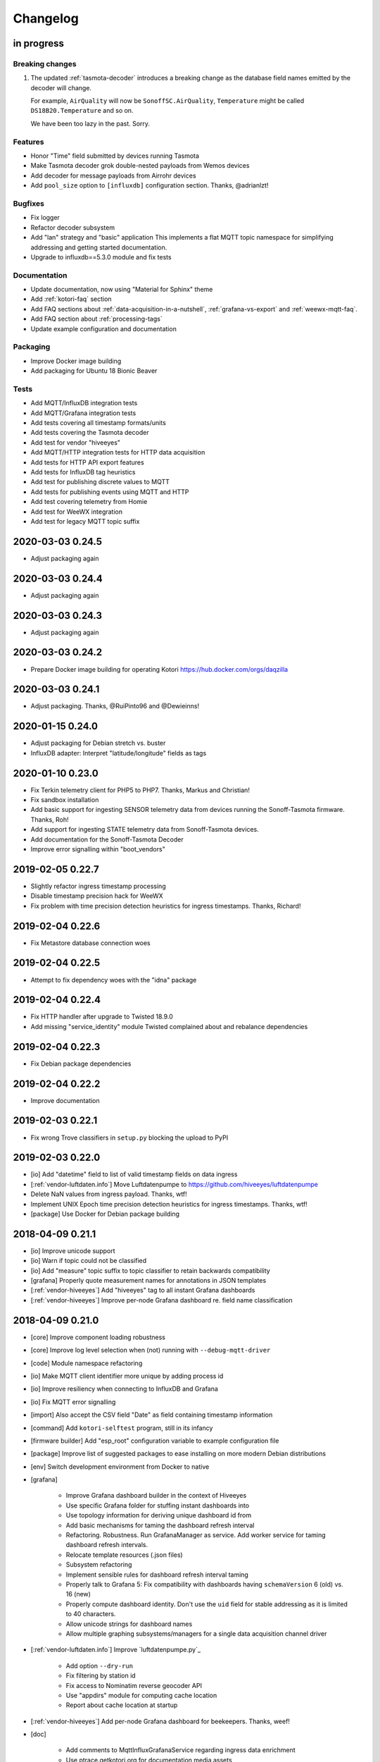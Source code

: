 *********
Changelog
*********


in progress
===========

Breaking changes
----------------
1. The updated :ref:`tasmota-decoder` introduces a breaking change as the
   database field names emitted by the decoder will change.

   For example, ``AirQuality`` will now be ``SonoffSC.AirQuality``,
   ``Temperature`` might be called ``DS18B20.Temperature`` and so on.

   We have been too lazy in the past. Sorry.


Features
--------
- Honor "Time" field submitted by devices running Tasmota
- Make Tasmota decoder grok double-nested payloads from Wemos devices
- Add decoder for message payloads from Airrohr devices
- Add ``pool_size`` option to ``[influxdb]`` configuration section. Thanks, @adrianlzt!

Bugfixes
--------
- Fix logger
- Refactor decoder subsystem
- Add "lan" strategy and "basic" application
  This implements a flat MQTT topic namespace for simplifying
  addressing and getting started documentation.
- Upgrade to influxdb==5.3.0 module and fix tests

Documentation
-------------
- Update documentation, now using "Material for Sphinx" theme
- Add :ref:`kotori-faq` section
- Add FAQ sections about :ref:`data-acquisition-in-a-nutshell`,
  :ref:`grafana-vs-export` and :ref:`weewx-mqtt-faq`.
- Add FAQ section about :ref:`processing-tags`
- Update example configuration and documentation

Packaging
---------
- Improve Docker image building
- Add packaging for Ubuntu 18 Bionic Beaver

Tests
-----
- Add MQTT/InfluxDB integration tests
- Add MQTT/Grafana integration tests
- Add tests covering all timestamp formats/units
- Add tests covering the Tasmota decoder
- Add test for vendor "hiveeyes"
- Add MQTT/HTTP integration tests for HTTP data acquisition
- Add tests for HTTP API export features
- Add tests for InfluxDB tag heuristics
- Add test for publishing discrete values to MQTT
- Add tests for publishing events using MQTT and HTTP
- Add test covering telemetry from Homie
- Add test for WeeWX integration
- Add test for legacy MQTT topic suffix


.. _kotori-0.24.5:

2020-03-03 0.24.5
=================
- Adjust packaging again


.. _kotori-0.24.4:

2020-03-03 0.24.4
=================
- Adjust packaging again


.. _kotori-0.24.3:

2020-03-03 0.24.3
=================
- Adjust packaging again


.. _kotori-0.24.2:

2020-03-03 0.24.2
=================
- Prepare Docker image building for operating Kotori
  https://hub.docker.com/orgs/daqzilla


.. _kotori-0.24.1:

2020-03-03 0.24.1
=================
- Adjust packaging. Thanks, @RuiPinto96 and @Dewieinns!


.. _kotori-0.24.0:

2020-01-15 0.24.0
=================
- Adjust packaging for Debian stretch vs. buster
- InfluxDB adapter: Interpret "latitude/longitude" fields as tags


.. _kotori-0.23.0:

2020-01-10 0.23.0
=================
- Fix Terkin telemetry client for PHP5 to PHP7. Thanks, Markus and Christian!
- Fix sandbox installation
- Add basic support for ingesting SENSOR telemetry data from devices running
  the Sonoff-Tasmota firmware. Thanks, Roh!
- Add support for ingesting STATE telemetry data from Sonoff-Tasmota devices.
- Add documentation for the Sonoff-Tasmota Decoder
- Improve error signalling within "boot_vendors"


.. _kotori-0.22.7:

2019-02-05 0.22.7
=================
- Slightly refactor ingress timestamp processing
- Disable timestamp precision hack for WeeWX
- Fix problem with time precision detection heuristics for ingress timestamps. Thanks, Richard!


.. _kotori-0.22.6:

2019-02-04 0.22.6
=================
- Fix Metastore database connection woes


.. _kotori-0.22.5:

2019-02-04 0.22.5
=================
- Attempt to fix dependency woes with the "idna" package


.. _kotori-0.22.4:

2019-02-04 0.22.4
=================
- Fix HTTP handler after upgrade to Twisted 18.9.0
- Add missing "service_identity" module Twisted complained about and rebalance dependencies


.. _kotori-0.22.3:

2019-02-04 0.22.3
=================
- Fix Debian package dependencies


.. _kotori-0.22.2:

2019-02-04 0.22.2
=================
- Improve documentation


.. _kotori-0.22.1:

2019-02-03 0.22.1
=================
- Fix wrong Trove classifiers in ``setup.py`` blocking the upload to PyPI


.. _kotori-0.22.0:

2019-02-03 0.22.0
=================
- [io] Add "datetime" field to list of valid timestamp fields on data ingress
- [:ref:`vendor-luftdaten.info`] Move Luftdatenpumpe to https://github.com/hiveeyes/luftdatenpumpe
- Delete NaN values from ingress payload. Thanks, wtf!
- Implement UNIX Epoch time precision detection heuristics for ingress timestamps. Thanks, wtf!
- [package] Use Docker for Debian package building


.. _kotori-0.21.1:

2018-04-09 0.21.1
=================
- [io] Improve unicode support
- [io] Warn if topic could not be classified
- [io] Add "measure" topic suffix to topic classifier to retain backwards compatibility
- [grafana] Properly quote measurement names for annotations in JSON templates
- [:ref:`vendor-hiveeyes`] Add "hiveeyes" tag to all instant Grafana dashboards
- [:ref:`vendor-hiveeyes`] Improve per-node Grafana dashboard re. field name classification


.. _kotori-0.21.0:

2018-04-09 0.21.0
=================
- [core] Improve component loading robustness
- [core] Improve log level selection when (not) running with ``--debug-mqtt-driver``
- [code] Module namespace refactoring
- [io] Make MQTT client identifier more unique by adding process id
- [io] Improve resiliency when connecting to InfluxDB and Grafana
- [io] Fix MQTT error signalling
- [import] Also accept the CSV field "Date" as field containing timestamp information
- [command] Add ``kotori-selftest`` program, still in its infancy
- [firmware builder] Add "esp_root" configuration variable to example configuration file
- [package] Improve list of suggested packages to ease installing on more modern Debian distributions
- [env] Switch development environment from Docker to native

- [grafana]

    - Improve Grafana dashboard builder in the context of Hiveeyes
    - Use specific Grafana folder for stuffing instant dashboards into
    - Use topology information for deriving unique dashboard id from
    - Add basic mechanisms for taming the dashboard refresh interval
    - Refactoring. Robustness. Run GrafanaManager as service. Add worker service for taming dashboard refresh intervals.
    - Relocate template resources (.json files)
    - Subsystem refactoring
    - Implement sensible rules for dashboard refresh interval taming
    - Properly talk to Grafana 5: Fix compatibility with dashboards having ``schemaVersion`` 6 (old) vs. 16 (new)
    - Properly compute dashboard identity. Don't use the ``uid`` field for stable addressing as it is limited to 40 characters.
    - Allow unicode strings for dashboard names
    - Allow multiple graphing subsystems/managers for a single data acquisition channel driver

- [:ref:`vendor-luftdaten.info`] Improve `luftdatenpumpe.py`_

    - Add option ``--dry-run``
    - Fix filtering by station id
    - Fix access to Nominatim reverse geocoder API
    - Use "appdirs" module for computing cache location
    - Report about cache location at startup

- [:ref:`vendor-hiveeyes`] Add per-node Grafana dashboard for beekeepers. Thanks, weef!

- [doc]

    - Add comments to MqttInfluxGrafanaService regarding ingress data enrichment
    - Use ptrace.getkotori.org for documentation media assets
    - Correct GitHub repository url
    - Add documentation about Nginx reverse proxy setup
    - Add installation instructions for Mac OS X



.. _kotori-0.20.1:

2017-05-05 0.20.1
=================
- [export] Fix raw data export
- [export] Properly apply charset encoding for data export
- [doc] Update documentation for vendors :ref:`vendor-luftdaten.info` and :ref:`vendor-weewx`


.. _kotori-0.20.0:

2017-05-04 0.20.0
=================
- Re-add export/influx.py lost during refactoring
- Fix InfluxDB UDP data acquisition
- Tap into error signalling over MQTT
- Minor updates to vendor :ref:`vendor-luftdaten.info` docs & co.


.. _kotori-0.19.1:

2017-05-03 0.19.1
=================
- Fix regression re. CSV data acquisition


.. _kotori-0.19.0:

2017-04-25 0.19.0
=================
- Vendor :ref:`vendor-luftdaten.info`:

    - Update Grafana dashboard "grafana-by-location.json". Thanks, Richard!
    - Update documentation

- Fix data convergence re. “time” field


.. _kotori-0.18.2:

2017-04-24 0.18.2
=================
- Attempt to improve InfluxDB write performance by using UDP protocol for vendor :ref:`vendor-luftdaten.info`


.. _kotori-0.18.1:

2017-04-24 0.18.1
=================
- Fix variable naming, references, data conversion and exception handling
- Attempt to improve InfluxDB write performance
- luftdatenpumpe: Configure Nominatim cache directory conditionally


.. _kotori-0.18.0:

2017-04-24 0.18.0
=================
- Improve InfluxDB database creation behaviour
- :ref:`vendor-luftdaten.info`:

    - Add geospatial data acquisition capabilities
    - Improve `luftdatenpumpe.py`_:

        - Generic commandline interface
        - Caching for Nominatim responses
        - Appropriate timestamp mungling
        - Documentation

    - Add ``LuftdatenGrafanaManager`` for provisioning appropriate Grafana dashboards


.. _kotori-0.17.0:

2017-04-21 0.17.0
=================
- :ref:`firmware-builder` improvements:

    - Don't pull **all** build parameters into the artefact filename
      as this might raise ``OSError: [Errno 63] File name too long``.
    - Automatically derive "MQTT_TOPIC" from telemetry channel address information
    - Update firmware builder configuration for vendor :ref:`vendor-hiveeyes`


.. _kotori-0.16.0:

2017-04-19 0.16.0
=================
- Add standalone program “`luftdatenpumpe.py`_”
  to request data from `live data API of luftdaten.info <https://api.luftdaten.info/static/v1/data.json>`_,
  enrich geospatial information and publish to MQTT bus. Thanks, Richard!
- Add documentation and configuration for vendor :ref:`vendor-luftdaten.info`. Thanks again, Richard!
- Fix HTTP routing for :ref:`firmware-builder`
- Fix python module dependency woes re. OpenSSL on Darwin vs. Linux
- Make Kotori run even without having “pandas” installed (w/o “export” extras)
- Improve error logging in bootstrapping phase
- Add support for architecture "ESP" to :ref:`firmware-builder`
- Make transaction logging interval configurable, default to 60 seconds to reduce log traffic significantly
- Add vendor :ref:`vendor-weewx`: Tune MQTT data acquisition to support the weeWX_ weather station software. Thanks, Jan!


.. _kotori-0.15.0:

2017-03-29 0.15.0
=================
- Add CSV convenience for importing data from http://archive.luftdaten.info/
- Fix CSV import exception handling


.. _kotori-0.14.3:

2017-03-22 0.14.3
=================
- Properly use MQTT authentication also when publishing MQTT messages received via HTTP


.. _kotori-0.14.2:

2017-03-22 0.14.2
=================
- Fix setup.py again


.. _kotori-0.14.1:

2017-03-22 0.14.1
=================
- Fix setup.py


.. _kotori-0.14.0:

2017-03-21 0.14.0
=================
- Connect to the MQTT broker with authentication (default: kotori/kotori)
  to be able to apply Mosquitto ACLs to distinct MQTT topics. Thanks, Alex!


.. _kotori-0.13.0:

2017-03-20 0.13.0
=================
- Concurrency improvements: Don’t use the main reactor thread for
  MQTT message processing, use a different thread pool instead.


.. _kotori-0.12.3:

2017-03-20 0.12.3
=================
- Ubuntu 16.04 compatibility: Nail some more Python dependency modules. Thanks, Alex!


.. _kotori-0.12.2:

2017-03-20 0.12.2
=================
- Work on Ubuntu 16.04 compatibility: Nail some more Python dependency modules


.. _kotori-0.12.1:

2017-03-20 0.12.1
=================
- Add Python dependency “python-dateutil”


.. _kotori-0.12.0:

2017-03-16 0.12.0
=================
- Tap into data transmission from Homie_-based sensor nodes for ESP8266 (e.g. `node-wifi-mqtt-homie.ino`_).
  See also :ref:`json-homie`. Thanks, Alex!


.. _kotori-0.11.5:

2017-03-16 0.11.5
=================
- Prepare CSV import of http://archive.luftdaten.info/. Thanks, Richard!

    - Allow semicolon (``;``) as separator for CSV import
    - Allow CSV field ``timestamp`` as alias for datetime

- Publish Grafana v4.2.0-beta1 debian packages to package repository,
  see :ref:`foundation-packages` and :ref:`setup-debian`.

- Fix SSL runtime dependency woes ``AttributeError: 'module' object has no attribute 'OP_NO_TLSv1_1'``
  with Twisted-17.1.0 vs. python-openssl vs. pyOpenSSL. Thanks, Matthias!


.. _kotori-0.11.4:

2017-02-12 0.11.4
=================
- Don’t always send http responses as text/plain
- Catch MongoDB database errors, log and respond appropriately


.. _kotori-0.11.3:

2017-02-12 0.11.3
=================
- Upgrade some Python modules


.. _kotori-0.11.2:

2017-02-12 0.11.2
=================
- Fix Grafana dashboard builder for vendor :ref:`vendor-hiveeyes`


.. _kotori-0.11.1:

2017-02-01 0.11.1
=================
- Data export: Fix addressing with relative timestamp, e.g. /data.txt?from=now-30d
  as well as proper handling of ``include`` and ``exclude`` url parameters


.. _kotori-0.11.0:

2017-01-31 0.11.0
=================
- Get rid of ``/bus/mqtt`` in URI for HTTP API
- Delegate MQTT message processing to separate thread
- Run ``CREATE DATABASE`` only once to improve performance
- Accept timestamp field ``time`` from sensor readings
- Improve HTTP ingress channel performance, use appropriate worker threading
- Add data acquisition channel using CSV over HTTP for single and bulk readings
- Make CSV import format compatible with data from Open Hive and Beelogger. Cheers Clemens and Markus!
- Grafana Dashboard builder subsystem

    - Improve robustness
    - Add new fields to existing panels on demand. Thanks, Smilie!
    - Improve panel generator for vendor :ref:`vendor-hiveeyes`

- Refactor data transformation machinery subsystems
- Add API endpoints and routing for creating timeseries annotations
- Start introducing :ref:`MQTT content type signalling <hiveeyes:topology-spec-0.2>`
- Drop support for InfluxDB 0.8
- Verify compatibility against InfluxDB 1.1.1, see also:

    - https://docs.influxdata.com/influxdb/v1.1/administration/differences/
    - https://github.com/influxdata/influxdb/blob/master/CHANGELOG.md#v111-2016-12-06

- Verify compatibility against Grafana 4.1.1, see also:

    - http://docs.grafana.org/guides/whats-new-in-v4/
    - http://docs.grafana.org/guides/whats-new-in-v4-1/
    - https://github.com/grafana/grafana/blob/master/CHANGELOG.md#411-2017-01-11

- Add ``mongod`` as Debian package dependency, required for CSV acquisition support

- Improve documentation
- Improve logging


.. _kotori-0.10.10:

2016-10-31 0.10.10
==================
- Fix Debian package re. superfluous “local” folder containing a redundant Python virtualenv. Thanks Smilie!
- Fix receiving discrete measurements via MQTT. Thanks Karsten and Clemens!
- Update Git repository url for hacking on Kotori
- Improve documentation


.. _kotori-0.10.9:

2016-07-12 0.10.9
=================
- Documentation updates, add system diagrams to vendor :ref:`vendor-hiveeyes`
- Export csv and json data with ISO format timestamps to satisfy dygraphs rendering in Firefox
- Don't add "pad=true" or "backfill=true" when "interpolate=true" parameter was obtained from URL
- Improve robustness of http api parameter evaluation and passing
- Improve Vega asset loading: Use https resources, better safe than sorry
- Add export format ".tsv" (text/tab-separated-values)


2016-07-10 0.10.7
=================
- Update documentation
- Rebuild without having "ggplot" installed on the build host


2016-07-10 0.10.6
=================
- Fix timeseries plotting by using “pad” and “backfill” appropriately
- Add export parameters "exclude", "include", "interpolate" and "sorted"
- Fix data routing and processing
- Add license to documentation
- Quick hack for making :ref:`firmware-builder` endpoint not convert numeric values to floats
- Packaging fixes


.. _kotori-0.10.5:

2016-07-05 0.10.5
=================
- Attempt to fix huge dependency chain when installing with --install-recommends --install-suggests


2016-07-05 0.10.4
=================
- Fix missing runtime dependency "simplejson" (required by cornice)


2016-07-02 0.10.3
=================
- Use matplotlib “agg” backend
- Improve ggplot rendering context, add font for rendering xkcd theme
- Upgrade to pandas 0.18.1


2016-07-02 0.10.2
=================
- Honor https scheme in reverse proxy setups
- Packaging: Remove Python dependency on crossbar, can be installed through ``pip install crossbar==0.13.0``
- Packaging: Depend on more distribution packages to reduce package size


2016-07-01 0.10.1
=================

Packaging
---------
- Fix Debian runtime dependencies

Data export
-----------
- Always emit lowercase values from ``WanBusStrategy.sanitize_db_identifier()``
- When querying InfluxDB, quote table name (series/measurement) if identifier starts with a numeric value
- Add "exclude" parameter to HTTP API for mitigating scaling/outlier problems when plotting
- Fix "Excel worksheet name must be <= 31 chars." by introducing "compact" title


.. _kotori-0.10.0:

2016-06-29 0.10.0
=================
- Flexible InfluxDB data export and plotting machinery through HTTP,
  see :ref:`data-export` and :ref:`forward-http-to-influx`.
- Some words about the background and configuration of the :ref:`firmware-builder`.


.. _kotori-0.9.0:

2016-06-17 0.9.0
================
- Add :ref:`firmware-builder` for automated builds
  of Arduino projects for vendor :ref:`vendor-hiveeyes`.


.. _kotori-0.8.0:

2016-06-06 0.8.0
================

General
-------
- Add HTTP-to-MQTT protocol forwarder component, see :ref:`forward-http-to-mqtt`
- Add Terkin PHP, a HTTP API library for :ref:`daq-php`, supports PHP5 and PHP4
- Relocate configuration blueprints in etc/examples

Bugfixes
--------
- Update default credentials for Grafana 3.x compatibility (admin/admin)
- Start HTTP server service only once, even when having multiple HTTP-to-X forwarders defined

Documentation
-------------
- Improve: Software releasing, package building and publishing. Both amd64 and armhf.
  See :ref:`kotori-release`, :ref:`kotori-build` and :ref:`setup-debian`.
- Improve: :ref:`getting-started`, :ref:`vendor-hiveeyes` and :ref:`setup-arch-linux`
- Add licenses AGPL 3.0 and EUPL 1.2
- Start :ref:`grafana-handbook` and :ref:`kotori-handbook` with appropriate clients
- Improve :ref:`application-mqttkit`
- Add :ref:`sawtooth-signal`
- Add :ref:`mosquitto-on-osx`
- Various improvements across the board
- Add a whole section about :ref:`data-acquisition` to the handbook providing
  a tour around the different ways to transmit telemetry data.
  This is Terkin in the belly of Kotori.


.. _kotori-0.7.1:

2016-05-22 0.7.1
================
- Update default credentials for Grafana 3.x in Kotori configuration (admin/admin)


2016-05-22 0.7.0
================

Vendor :ref:`vendor-hiveeyes`
-----------------------------
- Integrate and absorb communication style and subsystems of :ref:`vendor-hiveeyes`/:ref:`beradio` into core
- Refactor into generic Twisted service *MqttInfluxGrafanaService*,
  then implement the :ref:`vendor-hiveeyes` vendor application on top of it

Vendor :ref:`vendor-lst`
------------------------
- Improve command line tooling per ``lst-message <channel> info``:
  Display common information about a data channel like the
  configuration object and the names of all structs.
- Improve logging and debugging
- Optionally put legend on the right hand side of the graph

General
-------
- Improve configuration, logging, debugging and documentation
- Improve internal settings handling and application bootstrapping
- Introduce service-in-service infrastructure
- Make default Grafana panel not use ``steppedLines: true``,
  smooth lines are more beautiful when displaying sine curves
- Add *MqttKitApplication*, a generic application modeled after
  and using the :ref:`vendor-hiveeyes` vendor infrastructure
- Add *PahoMqttAdapter*: Migrate from `twisted-mqtt`_ to the
  *Eclipse Paho MQTT Python client library* `paho-mqtt`_,
  to enable running more than one MQTT adapter instance
- Introduce concept of "applications", which are native Twisted services
  and can be bootstrapped by defining them in the configuration file
- Add composite application completely declared by configuration settings
- Adapt :ref:`vendor-hydro2motion` and :ref:`vendor-lst` to infrastructure changes
- Upgrade libraries Twisted, autobahn, crossbar, msgpack and influxdb
- Improve Grafana gracefulness when finding a corrupt panel
- Overhaul configuration subsystem
- Try to reconnect to MQTT broker in interval if initial connection fails
- Add license, improve packaging and package publishing

Documentation
-------------
- Document how to :ref:`run-on-pypy`
- Improve documentation at :ref:`kotori-about` and :ref:`kotori-readme`
- Add CSS3 Hexagon Buttons 1.0.1 and more static assets
- Add Entypo pictograms by Daniel Bruce


2016-03-27 0.6.0
================

Vendor :ref:`vendor-lst`
------------------------
- resolve collision on parsed C header files when using identical filenames for different channels
- add project "proptest"

Vendor :ref:`vendor-hiveeyes`
-----------------------------
- improve configuration file “hiveeyes.ini” and logging
- fix Grafana panel creation re. Grafana 2.6.0 compatibility, Grafana 2.1.3 still works though
- fix Grafana panel creation re. InfluxDB select expression
- don’t put global realm “hiveeyes” into Grafana dashboard name
- improve Grafana panel automation
- accept single values on mqtt topic
- tune the default Grafana dashboard and panel
- documentation updates

Packaging
---------
- Modularize python dependencies into extra features
- Debian packaging using FPM

    - Read designated package version from setup.py
    - Use virtualenv-tools for relocating virtualenvs
    - Add systemd service configuration file

Miscellaneous
-------------
- Documentation refactoring and improvements


2015-11-26 0.5.1
================
- overhaul configuration files, activate “hydro2motion” channel with vendor :ref:`vendor-lst`
- fix hydro2motion re. database authentication
- lst: improve documentation


2015-11-26 0.5.0
================

Vendor :ref:`vendor-lst`
------------------------
- add sattracker application
- fix WAMP serialization error when publishing binary data (e.g. "char 0x9c") by using MsgPack serialization
- augment c source file before compilation re. ``#include "mbed.h"`` vs. ``#include "stdint.h"``
- parse transformation rules from source code annotation
- apply transformation rules before publishing to software bus
- fix grafana dashboard update when having no panels
- nasty hack to get proper struct initializer data from CParser results
- show “average” column in Grafana
- flexible compiler detection re. Linux vs. Mac OSX (MacPorts)
- improve error handling when using interactive commands
- explicitly convert values to float when evaluating SymPy expressions
- influxdb: prevent float<->integer casting errors by converting all numerical values to float
- upgrade to python influxdb-2.10.0
- rename ``etc/lst-h2m.ini`` to ``etc/lst.ini``
- generalize h2m-message and sattracker-message into lst-message
- specify configuration file via KOTORI_CONFIG environment variable
- add “lst-message list-channels” command
- wording: change “application” to “channel”
- refactor configuration mechanics


.. _v0.4.0:

2015-11-20 0.4.0
================

Proof-of-concept for vendor :ref:`vendor-lst`
---------------------------------------------
- add struct definitions of h2m project
- add basic udp message sender in c++ based on h2m struct definitions
- add infrastructure for parsing schema mappings from c/c++ header files based on pyclibrary
- instantiate structs from compiled c/c++ header files/libraries
- introduce struct registry for bookkeeping and runtime dispatching
- decouple lst/h2m specific struct registry behavior based on ID attribute
- add initial docs about lst/h2m spikes
- properly tweak "h2m_structs.h" to be grokked by patched pyclibrary
- make message receiving actually work in dry-dock, improve pretty-printing
- add command line entrypoint “h2m-message” with “decode” and “info” actions
- implement “h2m-message send”
- lst main application component: receive, decode and store binary messages
- automatic Grafana dashboard- and panel creation

General improvements
--------------------
- add release and documentation infrastructure through Makefile targets
- fix panel generation for vendor hiveeyes
- use nanosecond time precision with InfluxDB
- lst: honour struct field order in Grafana
- add more details to Grafana dashboard panels
- improve error messages “h2m-message send/decode”
- generalize c library adapter, multi-project capabilities for vendor lst


.. _Kotori 0.3.2:

2015-11-06 0.3.2
================

Proof-of-concept for vendor :ref:`vendor-hiveeyes`
--------------------------------------------------
- upgrade foundation libraries: Twisted, Autobahn, Crossbar
- receive messages via MQTT and store data points into InfluxDB
- storage: add support for InfluxDB 0.9
- storage: minor tweaks to enable influxdb database authentication
- receive telemetry data from BERadio
- grafana datasource- and dashboard automation
- Sort "collect_fields" result before passing to grafana manager

Vendor :ref:`vendor-hydro2motion`
---------------------------------
- refactor hydro2motion code

User interface
--------------
- add frontend foundation based on Pyramid web framework
- add jQuery, Bootstrap, Fontawesome, html5shiv and respond.js
- add material design for bootstrap
- add prototype html based on SB Admin 2 bootstrap template
- add modernizr and underscore
- add foundation for page transitions from codrops
- http: cache really static resources longer than volatile ones
- ui: add pages with page transitions, about content, etc.

General improvements
--------------------
- refactor project layout
- use configuration file instead of hardcoded configuration values
- improve logging


2015-05-21 0.2.2
================
- hydro2motion: production improvements from May 2015 in Rotterdam


2015-05-01 0.2.1
================

Vendor :ref:`vendor-hydro2motion`
---------------------------------
- ui: set map position to Munich
- ui: add lat long conversion
- backend: use InfluxDB on localhost
- backend: process complete Fuelcell telemetry data package


2015-04-24 0.2.0
================

Proof-of-concept for vendor :ref:`vendor-hydro2motion`
------------------------------------------------------
- ui: add d3 and rickshaw
- ui: add timeseries prototype
- ui: add cbuffer.js
- ui: use ringbuffer for telemetry data
- backend: more convenient default setting: listen on all interfaces
- sensors: add temp sensor
- backend: store telemetry data to sqlite database
- middleware: reduce lag because of debug messages
- middleware: disable heartbeat
- backend: add mongodb adapter
- ui: add leaflet map
- ui: fix image baseurl for leaflet.js
- ui: add marker to leaflet widget
- ui: be graceful to old wire format for telemetry data
- backend: store latitude and longitude into databases
- ui: mapview: let the marker follow the position (map.panTo), but disable it
- backend: add database adapter for InfluxDB and some documentation along the lines
- improve documentation


2015-03-18 0.1.1
================
- ui/backend: add persistent configuration store
- ui: add bootstrap-editable css
- namespace refactoring from ilaundry.node to kotori.node
- upgrade javascript libraries to autobahn 0.10.1, add crossbar configuration
- partial upgrade to autobahn 0.10.1
- backend: add udp adapter


2014-01-21 0.1.0
================
- node: reactivate heartbeat
- node: mplayer user-agent hack for correctly spelling umlauts
- ui: indicate motion activity from node
- ui: indicate node online/offline state
- ui: indicate privacy mode
- ui: button for toggling operator presence
- ether: refactored node registration, send hostname along
- ui: layout refactoring, display more details


2014-01-13 0.0.4
================
- ui: introduce Bootstrap, jQuery, underscore, etc.
- ui: reflect multinode capabilities


2014-01-13 0.0.3
================
- modularized into three components: master, node, web
- single-daemon mode
- first feature set on top of Adafruit_BBIO.GPIO


2014-01-05 0.0.2
================
- Multiple nodes for real [NodeRegistry]


2014-01-05 0.0.1
================

Proof-of-concept for vendor :ref:`vendor-ilaundry`
--------------------------------------------------
- Two daemons: master service and node service
- Communication infrastructure on top of Autobahn using PubSub
- Text-to-speech on top of Google Translate TTS
- Basic HTML Dashboard GUI for sending text messages

